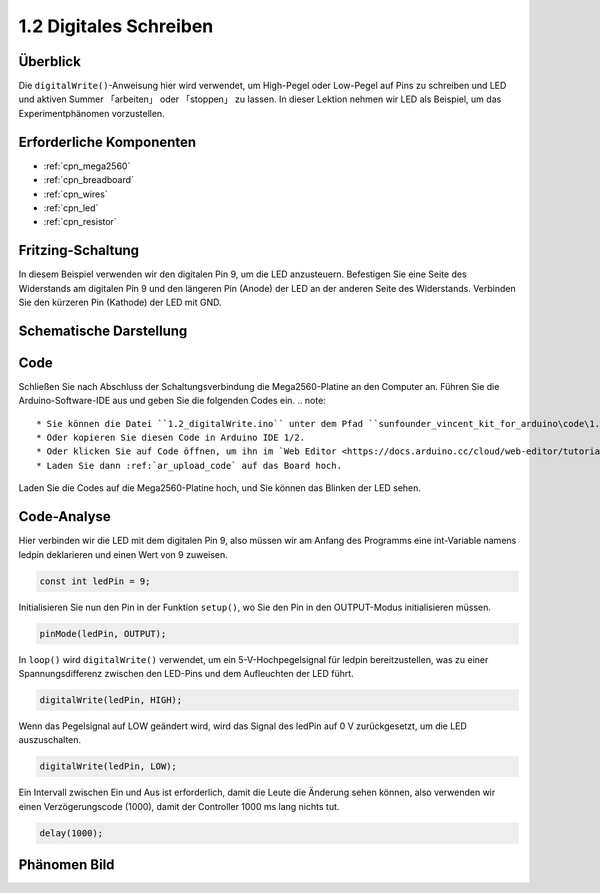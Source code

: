 .. _ar_digital_write:

1.2 Digitales Schreiben
===================================

Überblick
-----------

Die ``digitalWrite()``-Anweisung hier wird verwendet, um High-Pegel oder Low-Pegel auf Pins zu schreiben und LED und aktiven Summer 「arbeiten」 oder 「stoppen」 zu lassen. In dieser Lektion nehmen wir LED als Beispiel, um das Experimentphänomen vorzustellen.

Erforderliche Komponenten
-------------------------------

.. image:: img/list_1.2.png

* :ref:`cpn_mega2560`
* :ref:`cpn_breadboard`
* :ref:`cpn_wires`
* :ref:`cpn_led`
* :ref:`cpn_resistor`


Fritzing-Schaltung
-----------------------

In diesem Beispiel verwenden wir den digitalen Pin 9, um die LED anzusteuern. Befestigen Sie eine Seite des Widerstands am digitalen Pin 9 und den längeren Pin (Anode) der LED an der anderen Seite des Widerstands. Verbinden Sie den kürzeren Pin (Kathode) der LED mit GND.

.. image:: img/image30.png


Schematische Darstellung
-----------------------------------

.. image:: img/image401.png


Code
------

Schließen Sie nach Abschluss der Schaltungsverbindung die Mega2560-Platine an den Computer an. Führen Sie die Arduino-Software-IDE aus und geben Sie die folgenden Codes ein.
.. note::

    * Sie können die Datei ``1.2_digitalWrite.ino`` unter dem Pfad ``sunfounder_vincent_kit_for_arduino\code\1.2_digitalWrite`` direkt öffnen.
    * Oder kopieren Sie diesen Code in Arduino IDE 1/2.
    * Oder klicken Sie auf Code öffnen, um ihn im `Web Editor <https://docs.arduino.cc/cloud/web-editor/tutorials/getting-started/getting-started-web-editor>`_ zu öffnen .
    * Laden Sie dann :ref:`ar_upload_code` auf das Board hoch.

.. raw:: html

    <iframe src=https://create.arduino.cc/editor/sunfounder01/014d0aec-693e-4246-b944-17105b28e818/preview?embed style="height:510px;width:100%;margin:10px 0" frameborder=0></iframe>

Laden Sie die Codes auf die Mega2560-Platine hoch, und Sie können das Blinken der LED sehen.


Code-Analyse
-------------

Hier verbinden wir die LED mit dem digitalen Pin 9, also müssen wir am Anfang des Programms eine int-Variable namens ledpin deklarieren und einen Wert von 9 zuweisen.

.. code-block:: arduino

    const int ledPin = 9;
    
Initialisieren Sie nun den Pin in der Funktion ``setup()``, wo Sie den Pin in den OUTPUT-Modus initialisieren müssen.

.. code-block:: arduino

    pinMode(ledPin, OUTPUT);

In ``loop()`` wird ``digitalWrite()`` verwendet, um ein 5-V-Hochpegelsignal für ledpin bereitzustellen, was zu einer Spannungsdifferenz zwischen den LED-Pins und dem Aufleuchten der LED führt.

.. code-block:: arduino

    digitalWrite(ledPin, HIGH);

Wenn das Pegelsignal auf LOW geändert wird, wird das Signal des ledPin auf 0 V zurückgesetzt, um die LED auszuschalten.

.. code-block:: arduino

    digitalWrite(ledPin, LOW);

Ein Intervall zwischen Ein und Aus ist erforderlich, damit die Leute die Änderung sehen können, also verwenden wir einen Verzögerungscode (1000), damit der Controller 1000 ms lang nichts tut.


.. code-block:: arduino

    delay(1000);


Phänomen Bild
------------------

.. image:: img/image36.jpeg